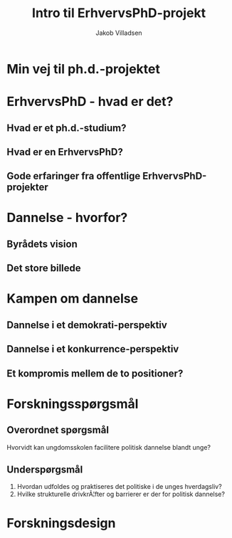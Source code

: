#+TITLE: Intro til ErhvervsPhD-projekt
#+AUTHOR: Jakob Villadsen
#+OPTIONS: num:nil toc:1 reveal_title_slide:"<h1>%t</h1><h2>%a</h2>"
#+LANGUAGE: da
#+REVEAL_THEME: white  
#+REVEAL_TRANS: linear

* Min vej til ph.d.-projektet
** @@comment: Praksis-sporet@@
:PROPERTIES:
:reveal_background: images/praksisspor.png
:reveal_background_size: 1000px
:END:
** @@comment: Det refleksive spor@@
:PROPERTIES:
:reveal_background: images/refleksivspor.png
:reveal_background_size: 1000px
:END:
* ErhvervsPhD - hvad er det?
** Hvad er et ph.d.-studium?
** Hvad er en ErhvervsPhD?
** Gode erfaringer fra offentlige ErhvervsPhD-projekter
* Dannelse - hvorfor?
** Byrådets vision
** Det store billede
* Kampen om dannelse
** Dannelse i et demokrati-perspektiv
** Dannelse i et konkurrence-perspektiv
** Et kompromis mellem de to positioner?
* Forskningsspørgsmål
** Overordnet spørgsmål
Hvorvidt kan ungdomsskolen facilitere politisk dannelse blandt unge?
** Underspørgsmål
1. Hvordan udfoldes og praktiseres det politiske i de unges hverdagsliv?
2. Hvilke strukturelle drivkrÃ¦fter og barrierer er der for politisk dannelse?
* Forskningsdesign
